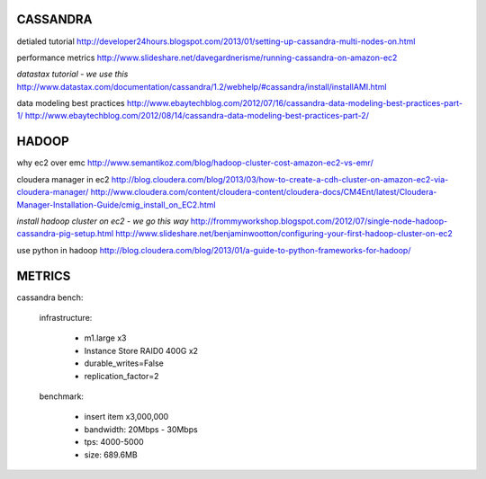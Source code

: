 CASSANDRA
---------
detialed tutorial
http://developer24hours.blogspot.com/2013/01/setting-up-cassandra-multi-nodes-on.html

performance metrics
http://www.slideshare.net/davegardnerisme/running-cassandra-on-amazon-ec2

*datastax tutorial - we use this*
http://www.datastax.com/documentation/cassandra/1.2/webhelp/#cassandra/install/installAMI.html

data modeling best practices
http://www.ebaytechblog.com/2012/07/16/cassandra-data-modeling-best-practices-part-1/
http://www.ebaytechblog.com/2012/08/14/cassandra-data-modeling-best-practices-part-2/

HADOOP
------
why ec2 over emc
http://www.semantikoz.com/blog/hadoop-cluster-cost-amazon-ec2-vs-emr/

cloudera manager in ec2
http://blog.cloudera.com/blog/2013/03/how-to-create-a-cdh-cluster-on-amazon-ec2-via-cloudera-manager/
http://www.cloudera.com/content/cloudera-content/cloudera-docs/CM4Ent/latest/Cloudera-Manager-Installation-Guide/cmig_install_on_EC2.html

*install hadoop cluster on ec2 - we go this way*
http://frommyworkshop.blogspot.com/2012/07/single-node-hadoop-cassandra-pig-setup.html
http://www.slideshare.net/benjaminwootton/configuring-your-first-hadoop-cluster-on-ec2

use python in hadoop
http://blog.cloudera.com/blog/2013/01/a-guide-to-python-frameworks-for-hadoop/

METRICS
-------

cassandra bench: 

    infrastructure:

        - m1.large x3
        - Instance Store RAID0 400G x2
        - durable_writes=False
        - replication_factor=2

    benchmark:

        - insert item x3,000,000
        - bandwidth: 20Mbps - 30Mbps
        - tps: 4000-5000
        - size: 689.6MB


